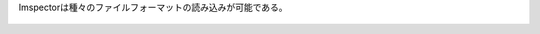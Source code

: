 .. _Importing Data into Imspector:

Imspectorは種々のファイルフォーマットの読み込みが可能である。
  

.. figure:: /images/data/Import_menu_file_format.png
   :width: 10 cm
   :align: center


